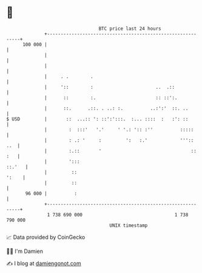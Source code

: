 * 👋

#+begin_example
                                     BTC price last 24 hours                    
                 +------------------------------------------------------------+ 
         100 000 |                                                            | 
                 |                                                            | 
                 |                                                            | 
                 |     . .        .                                           | 
                 |     '::        :                       ..  .::             | 
                 |      ::        :.                      :: ::':.            | 
                 |      ::.      .::. . ..: :.          ..:':'  ::. ..        | 
   $ USD         |       ::  ...:: ': ::':':::.  :... ::::  :   :': ::        | 
                 |        :  :::'   '.'     ' '.: ':: :''          :::::      | 
                 |        : .: '     :         ':   :.'            '''::  ..  | 
                 |        :.::       '                                 :: :   | 
                 |        ':::                                         ::.'   | 
                 |         ::                                           ':    | 
                 |         ::                                                 | 
          96 000 |          :                                                 | 
                 +------------------------------------------------------------+ 
                  1 738 690 000                                  1 738 790 000  
                                         UNIX timestamp                         
#+end_example
📈 Data provided by CoinGecko

🧑‍💻 I'm Damien

✍️ I blog at [[https://www.damiengonot.com][damiengonot.com]]
